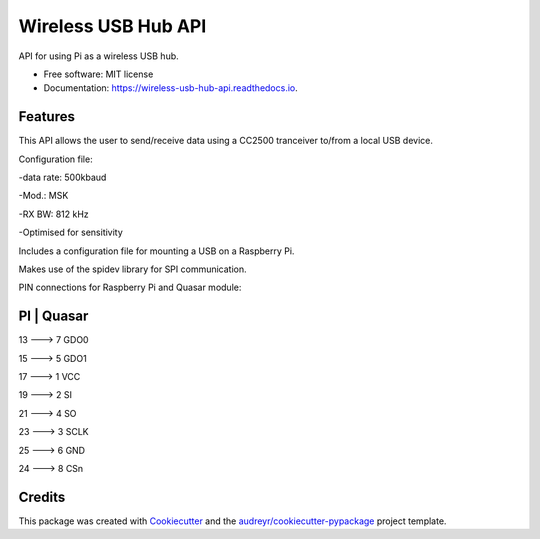 ====================
Wireless USB Hub API
====================


.. image:: https://img.shields.io/pypi/v/wireless_usb_hub_api.svg
        :target: https://pypi.python.org/pypi/wireless_usb_hub_api

.. image:: https://img.shields.io/travis/dayalannair/wireless_usb_hub_api.svg
        :target: https://travis-ci.com/dayalannair/wireless_usb_hub_api

.. image:: https://readthedocs.org/projects/wireless-usb-hub-api/badge/?version=latest
        :target: https://wireless-usb-hub-api.readthedocs.io/en/latest/?badge=latest
        :alt: Documentation Status




API for using Pi as a wireless USB hub.


* Free software: MIT license
* Documentation: https://wireless-usb-hub-api.readthedocs.io.


Features
--------
This API allows the user to send/receive data using a CC2500 tranceiver to/from a local USB device.

Configuration file:

-data rate: 500kbaud

-Mod.: MSK

-RX BW: 812 kHz

-Optimised for sensitivity

Includes a configuration file for mounting a USB on a Raspberry Pi.

Makes use of the spidev library for SPI communication.

PIN connections for Raspberry Pi and Quasar module:

PI  | Quasar
---------------

13  ---> 7 GDO0  

15  ---> 5 GDO1

17  ---> 1 VCC 

19  ---> 2 SI

21  ---> 4 SO 

23  ---> 3 SCLK

25  ---> 6 GND

24  ---> 8 CSn


Credits
-------

This package was created with Cookiecutter_ and the `audreyr/cookiecutter-pypackage`_ project template.

.. _Cookiecutter: https://github.com/audreyr/cookiecutter
.. _`audreyr/cookiecutter-pypackage`: https://github.com/audreyr/cookiecutter-pypackage
